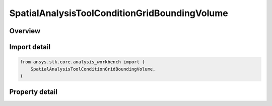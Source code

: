 SpatialAnalysisToolConditionGridBoundingVolume
==============================================

.. py:class:: ansys.stk.core.analysis_workbench.SpatialAnalysisToolConditionGridBoundingVolume

   Bases: :py:class:`~ansys.stk.core.analysis_workbench.ISpatialAnalysisToolVolume`, :py:class:`~ansys.stk.core.analysis_workbench.IAnalysisWorkbenchComponent`

   An over time volume interface.

.. py:currentmodule:: SpatialAnalysisToolConditionGridBoundingVolume

Overview
--------

.. tab-set::

    .. tab-item:: Properties

        .. list-table::
            :header-rows: 0
            :widths: auto

            * - :py:attr:`~ansys.stk.core.analysis_workbench.SpatialAnalysisToolConditionGridBoundingVolume.edge_type`
              - Get or set the edge type.
            * - :py:attr:`~ansys.stk.core.analysis_workbench.SpatialAnalysisToolConditionGridBoundingVolume.volume_grid`
              - Get or set the volume grid for bounding.



Import detail
-------------

.. code-block:: python

    from ansys.stk.core.analysis_workbench import (
        SpatialAnalysisToolConditionGridBoundingVolume,
    )


Property detail
---------------

.. py:property:: edge_type
    :canonical: ansys.stk.core.analysis_workbench.SpatialAnalysisToolConditionGridBoundingVolume.edge_type
    :type: VolumeFromGridEdgeType

    Get or set the edge type.

.. py:property:: volume_grid
    :canonical: ansys.stk.core.analysis_workbench.SpatialAnalysisToolConditionGridBoundingVolume.volume_grid
    :type: ISpatialAnalysisToolVolumeGrid

    Get or set the volume grid for bounding.



